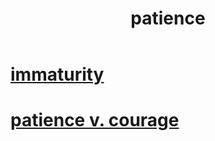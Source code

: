 :PROPERTIES:
:ID:       d7d8d66e-24b4-4f53-aa98-0d6707b26254
:END:
#+title: patience
* [[id:31b4c38c-5885-4895-ae33-85cb4fb93b86][immaturity]]
* [[id:5801add6-9aaf-4f60-9354-f4aadfa5e7d2][patience v. courage]]
